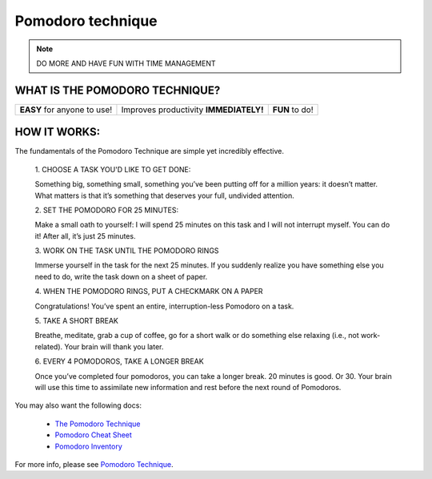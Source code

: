 Pomodoro technique
==================

.. note:: DO MORE AND HAVE FUN WITH TIME MANAGEMENT

WHAT IS THE POMODORO TECHNIQUE?
-------------------------------

.. raw:: html

    <div style="width: 560px; height: 340px; margin: 0 auto;">
            <iframe width="560" height="315" src="https://www.youtube.com/embed/CT70iCaG0Gs" frameborder="0" allowfullscreen></iframe>
    </div>

.. |icon1| image:: home-icon1.png
.. |icon2| image:: home-icon2.png
.. |icon3| image:: home-icon3.png

=================================== ==============================================  ======================
|icon1| **EASY** for anyone to use! |icon2| Improves productivity **IMMEDIATELY!**  |icon3| **FUN** to do!
=================================== ==============================================  ======================


HOW IT WORKS:
-------------

.. |how1| image:: how_1.png
.. |how2| image:: how_2.png
.. |how3| image:: how_3.png
.. |how4| image:: how_4.png
.. |how5| image:: how_5.png
.. |how6| image:: how_6.png

The fundamentals of the Pomodoro Technique are simple yet incredibly effective.

    |how1|
    1. CHOOSE A TASK YOU'D LIKE TO GET DONE:

    Something big, something small, something you’ve been putting off for a million years: it doesn’t matter. What matters is that it’s something that deserves your full, undivided attention.

    |how2|
    2. SET THE POMODORO FOR 25 MINUTES:

    Make a small oath to yourself: I will spend 25 minutes on this task and I will not interrupt myself. You can do it! After all, it’s just 25 minutes.

    |how3|
    3. WORK ON THE TASK UNTIL THE POMODORO RINGS

    Immerse yourself in the task for the next 25 minutes. If you suddenly realize you have something else you need to do, write the task down on a sheet of paper.

    |how4|
    4. WHEN THE POMODORO RINGS, PUT A CHECKMARK ON A PAPER

    Congratulations! You’ve spent an entire, interruption-less Pomodoro on a task.

    |how5|
    5. TAKE A SHORT BREAK

    Breathe, meditate, grab a cup of coffee, go for a short walk or do something else relaxing (i.e., not work-related). Your brain will thank you later.

    |how6|
    6. EVERY 4 POMODOROS, TAKE A LONGER BREAK

    Once you’ve completed four pomodoros, you can take a longer break. 20 minutes is good. Or 30. Your brain will use this time to assimilate new information and rest before the next round of Pomodoros.

You may also want the following docs:

    * `The Pomodoro Technique`_
    * `Pomodoro Cheat Sheet`_
    * `Pomodoro Inventory`_

For more info, please see `Pomodoro Technique`_.

.. _Pomodoro Technique: http://pomodorotechnique.com
.. _The Pomodoro Technique: http://caps.ucsd.edu/Downloads/tx_forms/koch/pomodoro_handouts/ThePomodoroTechnique_v1-3.pdf
.. _Pomodoro Cheat Sheet: http://caps.ucsd.edu/Downloads/tx_forms/koch/pomodoro_handouts/pomodoro_cheat_sheet.pdf
.. _Pomodoro Inventory: http://pomodorotechnique.com/download/sheets/pomodoro-inventory-A4.pdf
